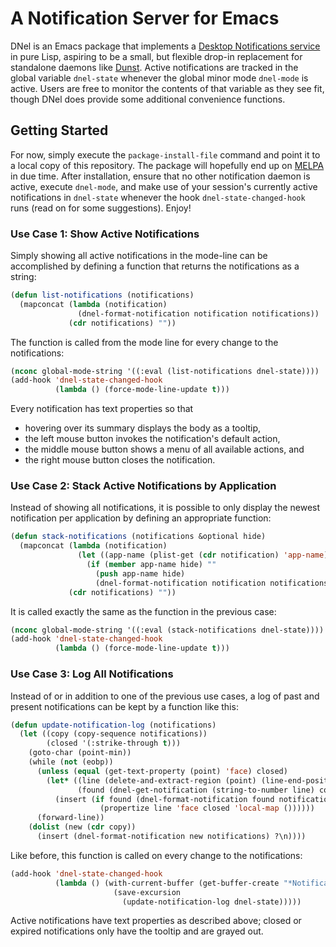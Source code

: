 * A Notification Server for Emacs

DNel is an Emacs package that implements a
[[https://people.gnome.org/~mccann/docs/notification-spec/notification-spec-latest.html][Desktop Notifications service]]
in pure Lisp, aspiring to be a small, but flexible drop-in replacement for
standalone daemons like [[https://dunst-project.org/][Dunst]].
Active notifications are tracked in the global variable ~dnel-state~
whenever the global minor mode ~dnel-mode~ is active.
Users are free to monitor the contents of that variable as they see fit, though
DNel does provide some additional convenience functions.

** Getting Started

For now, simply execute the ~package-install-file~ command and point it to a
local copy of this repository.
The package will hopefully end up on [[https://melpa.org][MELPA]] in due time.
After installation, ensure that no other notification daemon is active, execute
~dnel-mode~, and make use of your session's currently active notifications in
~dnel-state~ whenever the hook ~dnel-state-changed-hook~ runs (read on for some
suggestions).
Enjoy!

*** Use Case 1: Show Active Notifications

Simply showing all active notifications in the mode-line can be accomplished by
defining a function that returns the notifications as a string:
#+NAME: list
#+BEGIN_SRC emacs-lisp :tangle yes
(defun list-notifications (notifications)
  (mapconcat (lambda (notification)
               (dnel-format-notification notification notifications))
             (cdr notifications) ""))
#+END_SRC

The function is called from the mode line for every change to the notifications:
#+BEGIN_SRC emacs-lisp
(nconc global-mode-string '((:eval (list-notifications dnel-state))))
(add-hook 'dnel-state-changed-hook
          (lambda () (force-mode-line-update t)))
#+END_SRC

Every notification has text properties so that
- hovering over its summary displays the body as a tooltip,
- the left mouse button invokes the notification's default action,
- the middle mouse button shows a menu of all available actions, and
- the right mouse button closes the notification.

*** Use Case 2: Stack Active Notifications by Application

Instead of showing all notifications, it is possible to only display the newest
notification per application by defining an appropriate function:
#+NAME: stack
#+BEGIN_SRC emacs-lisp :tangle yes
(defun stack-notifications (notifications &optional hide)
  (mapconcat (lambda (notification)
               (let ((app-name (plist-get (cdr notification) 'app-name)))
                 (if (member app-name hide) ""
                   (push app-name hide)
                   (dnel-format-notification notification notifications))))
             (cdr notifications) ""))
#+END_SRC

It is called exactly the same as the function in the previous case:
#+BEGIN_SRC emacs-lisp
(nconc global-mode-string '((:eval (stack-notifications dnel-state))))
(add-hook 'dnel-state-changed-hook
          (lambda () (force-mode-line-update t)))
#+END_SRC

*** Use Case 3: Log All Notifications

Instead of or in addition to one of the previous use cases, a log of past
and present notifications can be kept by a function like this:
#+NAME: log
#+BEGIN_SRC emacs-lisp :tangle yes
(defun update-notification-log (notifications)
  (let ((copy (copy-sequence notifications))
        (closed '(:strike-through t)))
    (goto-char (point-min))
    (while (not (eobp))
      (unless (equal (get-text-property (point) 'face) closed)
        (let* ((line (delete-and-extract-region (point) (line-end-position)))
               (found (dnel-get-notification (string-to-number line) copy t)))
          (insert (if found (dnel-format-notification found notifications)
                    (propertize line 'face closed 'local-map ())))))
      (forward-line))
    (dolist (new (cdr copy))
      (insert (dnel-format-notification new notifications) ?\n))))
#+END_SRC

Like before, this function is called on every change to the notifications:
#+BEGIN_SRC emacs-lisp
(add-hook 'dnel-state-changed-hook
          (lambda () (with-current-buffer (get-buffer-create "*Notifications*")
                       (save-excursion
                         (update-notification-log dnel-state)))))
#+END_SRC

Active notifications have text properties as described above; closed or expired
notifications only have the tooltip and are grayed out.
